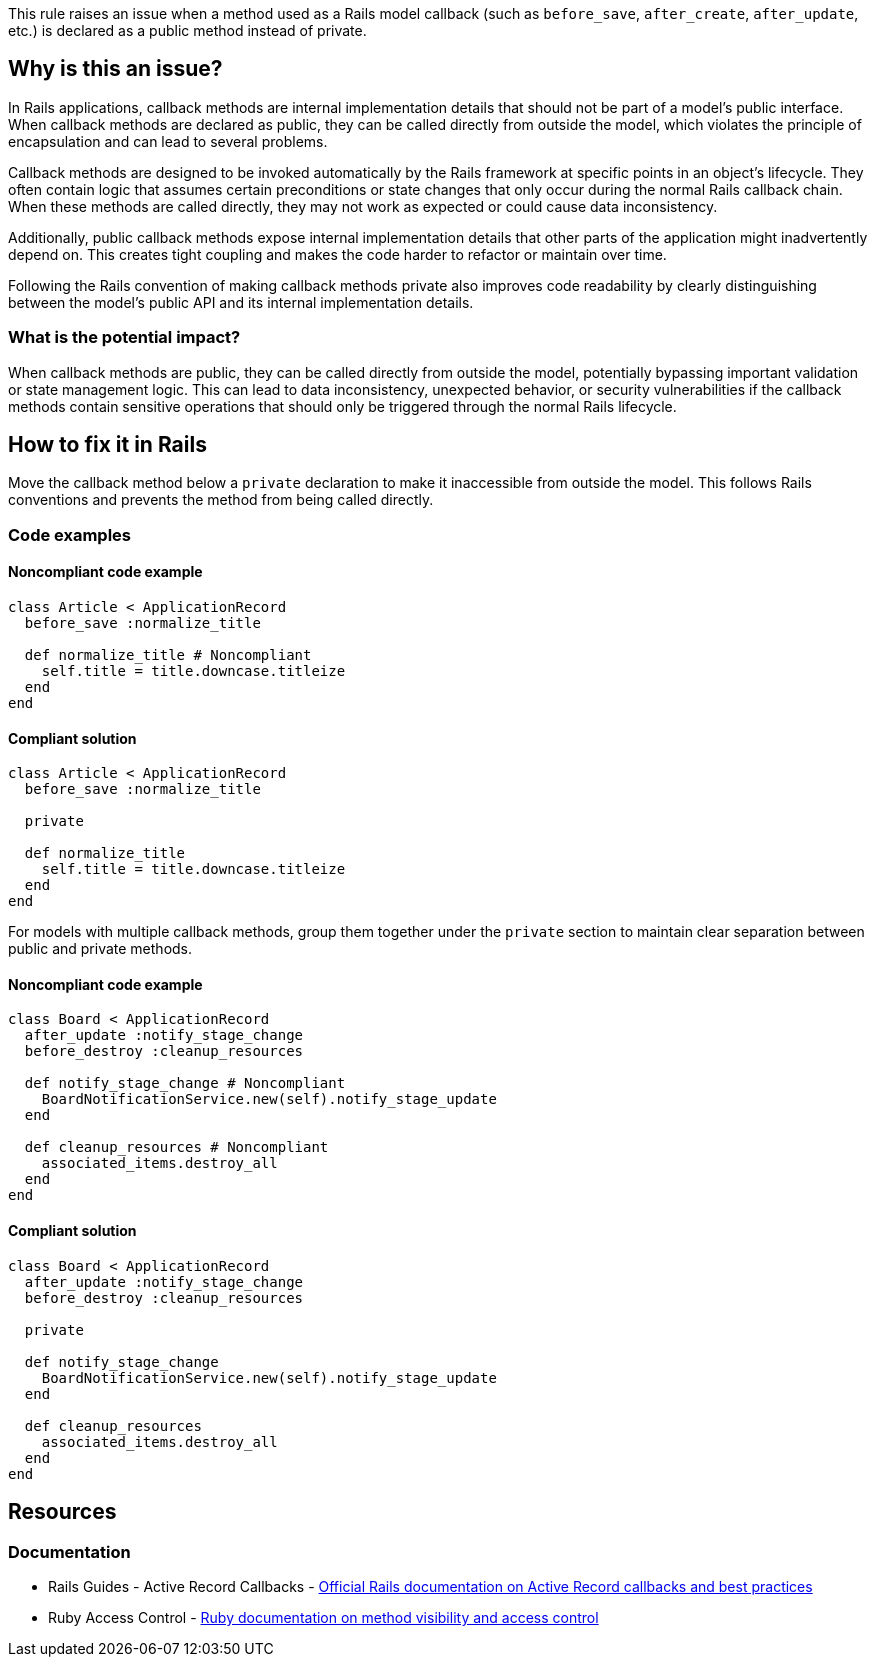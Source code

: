 This rule raises an issue when a method used as a Rails model callback (such as `before_save`, `after_create`, `after_update`, etc.) is declared as a public method instead of private.

== Why is this an issue?

In Rails applications, callback methods are internal implementation details that should not be part of a model's public interface. When callback methods are declared as public, they can be called directly from outside the model, which violates the principle of encapsulation and can lead to several problems.

Callback methods are designed to be invoked automatically by the Rails framework at specific points in an object's lifecycle. They often contain logic that assumes certain preconditions or state changes that only occur during the normal Rails callback chain. When these methods are called directly, they may not work as expected or could cause data inconsistency.

Additionally, public callback methods expose internal implementation details that other parts of the application might inadvertently depend on. This creates tight coupling and makes the code harder to refactor or maintain over time.

Following the Rails convention of making callback methods private also improves code readability by clearly distinguishing between the model's public API and its internal implementation details.

=== What is the potential impact?

When callback methods are public, they can be called directly from outside the model, potentially bypassing important validation or state management logic. This can lead to data inconsistency, unexpected behavior, or security vulnerabilities if the callback methods contain sensitive operations that should only be triggered through the normal Rails lifecycle.

== How to fix it in Rails

Move the callback method below a `private` declaration to make it inaccessible from outside the model. This follows Rails conventions and prevents the method from being called directly.

=== Code examples

==== Noncompliant code example

[source,ruby,diff-id=1,diff-type=noncompliant]
----
class Article < ApplicationRecord
  before_save :normalize_title

  def normalize_title # Noncompliant
    self.title = title.downcase.titleize
  end
end
----

==== Compliant solution

[source,ruby,diff-id=1,diff-type=compliant]
----
class Article < ApplicationRecord
  before_save :normalize_title

  private

  def normalize_title
    self.title = title.downcase.titleize
  end
end
----

For models with multiple callback methods, group them together under the `private` section to maintain clear separation between public and private methods.

==== Noncompliant code example

[source,ruby,diff-id=2,diff-type=noncompliant]
----
class Board < ApplicationRecord
  after_update :notify_stage_change
  before_destroy :cleanup_resources

  def notify_stage_change # Noncompliant
    BoardNotificationService.new(self).notify_stage_update
  end

  def cleanup_resources # Noncompliant
    associated_items.destroy_all
  end
end
----

==== Compliant solution

[source,ruby,diff-id=2,diff-type=compliant]
----
class Board < ApplicationRecord
  after_update :notify_stage_change
  before_destroy :cleanup_resources

  private

  def notify_stage_change
    BoardNotificationService.new(self).notify_stage_update
  end

  def cleanup_resources
    associated_items.destroy_all
  end
end
----

== Resources

=== Documentation

 * Rails Guides - Active Record Callbacks - https://guides.rubyonrails.org/active_record_callbacks.html[Official Rails documentation on Active Record callbacks and best practices]

 * Ruby Access Control - https://ruby-doc.org/3.4.1/syntax/modules_and_classes_rdoc.html#label-Visibility[Ruby documentation on method visibility and access control]
